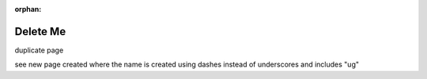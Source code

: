:orphan:

###########
 Delete Me
###########

duplicate page

see new page created where the name is created using dashes instead of underscores and includes "ug"
